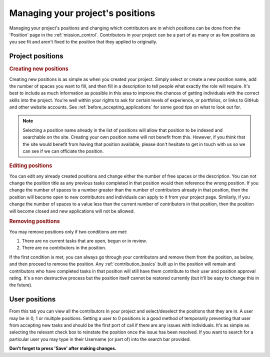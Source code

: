 Managing your project's positions
==================================================

Managing your project's positions and changing which contributors are in which positions can be done from the 'Position' page in the :ref:`mission_control`. Contributors in your project can be a part of as many or as few positions as you see fit and aren't fixed to the position that they applied to originally.

Project positions
------------------

.. rubric:: Creating new positions
Creating new positions is as simple as when you created your project. Simply select or create a new position name, add the number of spaces you want to fill, and then fill in a description to tell people what exactly the role will require. It's best to include as much information as possible in this area to improve the chances of getting individuals with the correct skills into the project. You're well within your rights to ask for certain levels of experience, or portfolios, or links to GitHub and other website accounts. See :ref:`before_accepting_applications` for some good tips on what to look out for. 

.. note:: Selecting a position name already in the list of positions will allow that position to be indexed and searchable on the site. Creating your own position name will not benefit from this. However, if you think that the site would benefit from having that position available, please don't hesitate to get in touch with us so we can see if we can officiate the position.

.. rubric:: Editing positions
You can edit any already created positions and change either the number of free spaces or the description. You can not change the position title as any previous tasks completed in that position would then reference the wrong position. If you change the number of spaces to a number greater than the number of contributors already in that position, then the position will become open to new contributors and individuals can apply to it from your project page. Similarly, if you change the number of spaces to a value less than the current number of contributors in that position, then the position will become closed and new applications will not be allowed.

.. rubric:: Removing positions
You may remove positions only if two conditions are met:

1. There are no current tasks that are open, begun or in review.
2. There are no contributors in the position.

If the first condition is met, you can always go through your contributors and remove them from the position, as below, and then proceed to remove the position. Any :ref:`contribution_basics` built up in the position will remain and contributors who have completed tasks in that position will still have them contribute to their user and position approval rating. It's a non destructive process but the position itself cannot be restored currently (but it'll be easy to change this in the future).

User positions
---------------

From this tab you can view all the contributors in your project and select/deselect the positions that they are in. A user may be in 0, 1 or multiple positions. Setting a user to 0 positions is a good method of temporarily preventing that user from accepting new tasks and should be the first port of call if there are any issues with individuals. It's as simple as selecting the relevant check box to reinstate the position once the issue has been resolved. If you want to search for a particular user you may type in their Username (or part of) into the search bar provided.

**Don't forget to press 'Save' after making changes.**
